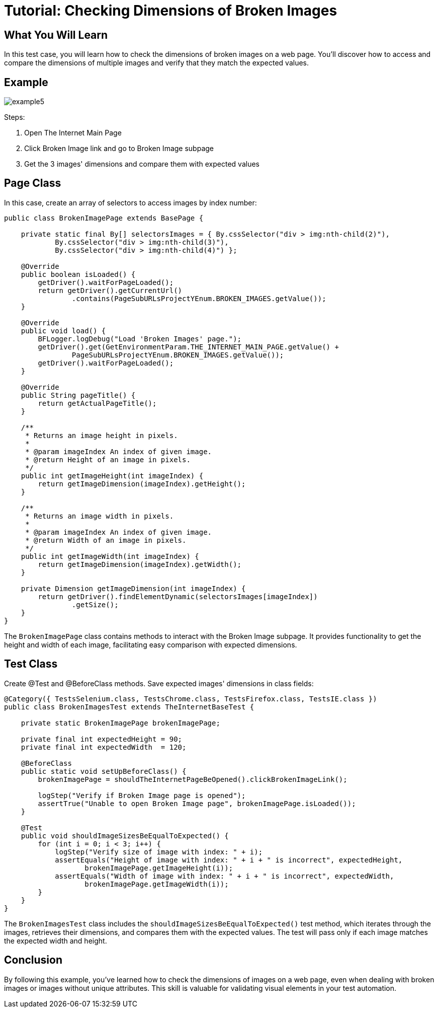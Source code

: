 = Tutorial: Checking Dimensions of Broken Images

== What You Will Learn

In this test case, you will learn how to check the dimensions of broken images on a web page.
You'll discover how to access and compare the dimensions of multiple images and verify that they match the expected values.

== Example

image::images/example5.png[]

Steps:

1. Open The Internet Main Page
2. Click Broken Image link and go to Broken Image subpage
3. Get the 3 images' dimensions and compare them with expected values

== Page Class

In this case, create an array of selectors to access images by index number:

[source,java]
----
public class BrokenImagePage extends BasePage {

    private static final By[] selectorsImages = { By.cssSelector("div > img:nth-child(2)"),
            By.cssSelector("div > img:nth-child(3)"),
            By.cssSelector("div > img:nth-child(4)") };

    @Override
    public boolean isLoaded() {
        getDriver().waitForPageLoaded();
        return getDriver().getCurrentUrl()
                .contains(PageSubURLsProjectYEnum.BROKEN_IMAGES.getValue());
    }

    @Override
    public void load() {
        BFLogger.logDebug("Load 'Broken Images' page.");
        getDriver().get(GetEnvironmentParam.THE_INTERNET_MAIN_PAGE.getValue() +
                PageSubURLsProjectYEnum.BROKEN_IMAGES.getValue());
        getDriver().waitForPageLoaded();
    }

    @Override
    public String pageTitle() {
        return getActualPageTitle();
    }

    /**
     * Returns an image height in pixels.
     *
     * @param imageIndex An index of given image.
     * @return Height of an image in pixels.
     */
    public int getImageHeight(int imageIndex) {
        return getImageDimension(imageIndex).getHeight();
    }

    /**
     * Returns an image width in pixels.
     *
     * @param imageIndex An index of given image.
     * @return Width of an image in pixels.
     */
    public int getImageWidth(int imageIndex) {
        return getImageDimension(imageIndex).getWidth();
    }

    private Dimension getImageDimension(int imageIndex) {
        return getDriver().findElementDynamic(selectorsImages[imageIndex])
                .getSize();
    }
}
----

The `BrokenImagePage` class contains methods to interact with the Broken Image subpage.
It provides functionality to get the height and width of each image, facilitating easy comparison with expected dimensions.

== Test Class

Create @Test and @BeforeClass methods.
Save expected images' dimensions in class fields:

[source,java]
----
@Category({ TestsSelenium.class, TestsChrome.class, TestsFirefox.class, TestsIE.class })
public class BrokenImagesTest extends TheInternetBaseTest {

    private static BrokenImagePage brokenImagePage;

    private final int expectedHeight = 90;
    private final int expectedWidth  = 120;

    @BeforeClass
    public static void setUpBeforeClass() {
        brokenImagePage = shouldTheInternetPageBeOpened().clickBrokenImageLink();

        logStep("Verify if Broken Image page is opened");
        assertTrue("Unable to open Broken Image page", brokenImagePage.isLoaded());
    }

    @Test
    public void shouldImageSizesBeEqualToExpected() {
        for (int i = 0; i < 3; i++) {
            logStep("Verify size of image with index: " + i);
            assertEquals("Height of image with index: " + i + " is incorrect", expectedHeight,
                   brokenImagePage.getImageHeight(i));
            assertEquals("Width of image with index: " + i + " is incorrect", expectedWidth,
                   brokenImagePage.getImageWidth(i));
        }
    }
}
----

The `BrokenImagesTest` class includes the `shouldImageSizesBeEqualToExpected()` test method, which iterates through the images, retrieves their dimensions, and compares them with the expected values.
The test will pass only if each image matches the expected width and height.

== Conclusion

By following this example, you've learned how to check the dimensions of images on a web page, even when dealing with broken images or images without unique attributes.
This skill is valuable for validating visual elements in your test automation.
